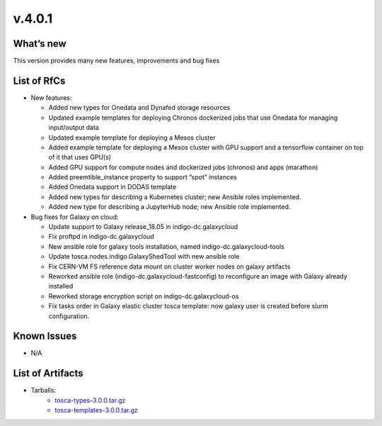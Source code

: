 v.4.0.1
-------

What’s new
~~~~~~~~~~

This version provides many new features, improvements and bug fixes

List of RfCs
~~~~~~~~~~~~

* New features:

  * Added new types for Onedata and Dynafed storage resources
  * Updated example templates for deploying Chronos dockerized jobs that
    use Onedata for managing input/output data
  * Updated example template for deploying a Mesos cluster
  * Added example template for deploying a Mesos cluster with GPU support
    and a tensorflow container on top of it that uses GPU(s)
  * Added GPU support for compute nodes and dockerized jobs (chronos) and
    apps (marathon)
  * Added preemtible_instance property to support “spot” instances
  * Added Onedata support in DODAS template
  * Added new types for describing a Kubernetes cluster; new Ansible
    roles implemented.
  * Added new type for describing a JupyterHub node; new Ansible role
    implemented.

* Bug fixes for Galaxy on cloud:

  * Update support to Galaxy release_18.05 in indigo-dc.galaxycloud
  * Fix proftpd in indigo-dc.galaxycloud
  * New ansible role for galaxy tools installation, named
    indigo-dc.galaxycloud-tools
  * Update tosca.nodes.indigo.GalaxyShedTool with new ansible role
  * Fix CERN-VM FS reference data mount on cluster worker nodes on
    galaxy artifacts
  * Reworked ansible role (indigo-dc.galaxycloud-fastconfig) to
    reconfigure an image with Galaxy already installed
  * Reworked storage encryption script on indigo-dc.galaxycloud-os
  * Fix tasks order in Galaxy elastic cluster tosca template: now
    galaxy user is created before slurm configuration.

Known Issues
~~~~~~~~~~~~
* N/A

List of Artifacts
~~~~~~~~~~~~~~~~~
* Tarballs:
   * `tosca-types-3.0.0.tar.gz <https://repo.indigo-datacloud.eu/repository/deep-hdc/production/1/centos7/x86_64/tgz/tosca-types-3.0.0.tar.gz>`_
   * `tosca-templates-3.0.0.tar.gz <https://repo.indigo-datacloud.eu/repository/deep-hdc/production/1/centos7/x86_64/tgz/tosca-templates-3.0.0.tar.gz>`_
